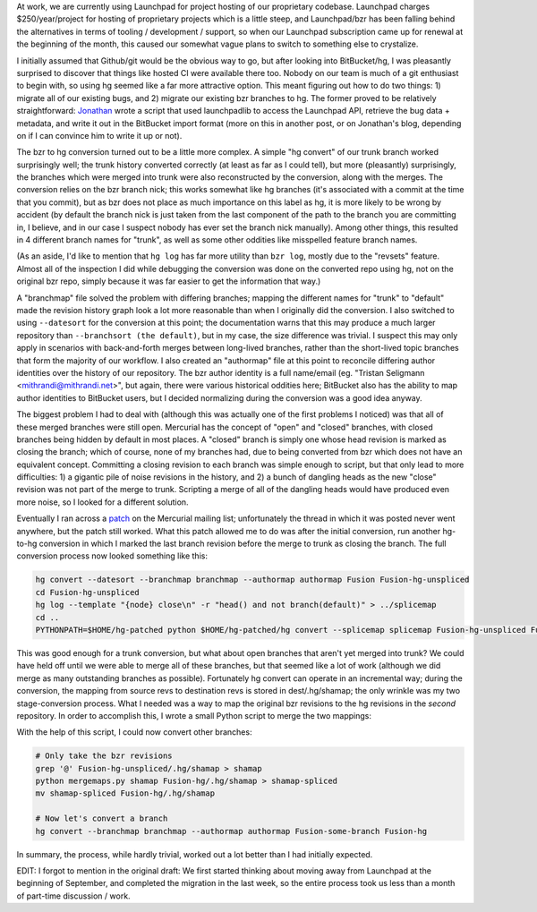 At work, we are currently using Launchpad for project hosting of our
proprietary codebase. Launchpad charges $250/year/project for hosting of
proprietary projects which is a little steep, and Launchpad/bzr has been
falling behind the alternatives in terms of tooling / development / support, so
when our Launchpad subscription came up for renewal at the beginning of the
month, this caused our somewhat vague plans to switch to something else to
crystalize.

I initially assumed that Github/git would be the obvious way to go, but after
looking into BitBucket/hg, I was pleasantly surprised to discover that things
like hosted CI were available there too. Nobody on our team is much of a git
enthusiast to begin with, so using hg seemed like a far more attractive option.
This meant figuring out how to do two things: 1) migrate all of our existing
bugs, and 2) migrate our existing bzr branches to hg. The former proved to be
relatively straightforward: Jonathan_ wrote a script that used launchpadlib to
access the Launchpad API, retrieve the bug data + metadata, and write it out in
the BitBucket import format (more on this in another post, or on Jonathan's
blog, depending on if I can convince him to write it up or not).

.. _Jonathan: http://jonathan.jsphere.com/

The bzr to hg conversion turned out to be a little more complex. A simple "hg
convert" of our trunk branch worked surprisingly well; the trunk history
converted correctly (at least as far as I could tell), but more (pleasantly)
surprisingly, the branches which were merged into trunk were also reconstructed
by the conversion, along with the merges. The conversion relies on the bzr
branch nick; this works somewhat like hg branches (it's associated with a
commit at the time that you commit), but as bzr does not place as much
importance on this label as hg, it is more likely to be wrong by accident (by
default the branch nick is just taken from the last component of the path to
the branch you are committing in, I believe, and in our case I suspect nobody
has ever set the branch nick manually). Among other things, this resulted in 4
different branch names for "trunk", as well as some other oddities like
misspelled feature branch names.

(As an aside, I'd like to mention that ``hg log`` has far more utility than
``bzr log``, mostly due to the "revsets" feature. Almost all of the inspection
I did while debugging the conversion was done on the converted repo using hg,
not on the original bzr repo, simply because it was far easier to get the
information that way.)

A "branchmap" file solved the problem with differing branches; mapping the
different names for "trunk" to "default" made the revision history graph look a
lot more reasonable than when I originally did the conversion. I also switched
to using ``--datesort`` for the conversion at this point; the documentation
warns that this may produce a much larger repository than ``--branchsort (the
default)``, but in my case, the size difference was trivial. I suspect this may
only apply in scenarios with back-and-forth merges between long-lived branches,
rather than the short-lived topic branches that form the majority of our
workflow. I also created an "authormap" file at this point to reconcile
differing author identities over the history of our repository. The bzr author
identity is a full name/email (eg. "Tristan Seligmann
<mithrandi@mithrandi.net>", but again, there were various historical oddities
here; BitBucket also has the ability to map author identities to BitBucket
users, but I decided normalizing during the conversion was a good idea anyway.

The biggest problem I had to deal with (although this was actually one of the
first problems I noticed) was that all of these merged branches were still
open. Mercurial has the concept of "open" and "closed" branches, with closed
branches being hidden by default in most places. A "closed" branch is simply
one whose head revision is marked as closing the branch; which of course, none
of my branches had, due to being converted from bzr which does not have an
equivalent concept. Committing a closing revision to each branch was simple
enough to script, but that only lead to more difficulties: 1) a gigantic pile
of noise revisions in the history, and 2) a bunch of dangling heads as the new
"close" revision was not part of the merge to trunk. Scripting a merge of all
of the dangling heads would have produced even more noise, so I looked for a
different solution.

Eventually I ran across a patch_ on the Mercurial mailing list; unfortunately
the thread in which it was posted never went anywhere, but the patch still
worked. What this patch allowed me to do was after the initial conversion, run
another hg-to-hg conversion in which I marked the last branch revision before
the merge to trunk as closing the branch. The full conversion process now
looked something like this:

.. _patch: http://www.selenic.com/pipermail/mercurial-devel/2013-January/047450.html

.. code:: bash

   hg convert --datesort --branchmap branchmap --authormap authormap Fusion Fusion-hg-unspliced
   cd Fusion-hg-unspliced
   hg log --template "{node} close\n" -r "head() and not branch(default)" > ../splicemap
   cd ..
   PYTHONPATH=$HOME/hg-patched python $HOME/hg-patched/hg convert --splicemap splicemap Fusion-hg-unspliced Fusion-hg

This was good enough for a trunk conversion, but what about open branches that
aren't yet merged into trunk? We could have held off until we were able to
merge all of these branches, but that seemed like a lot of work (although we
did merge as many outstanding branches as possible). Fortunately hg convert can
operate in an incremental way; during the conversion, the mapping from source
revs to destination revs is stored in dest/.hg/shamap; the only wrinkle was my
two stage-conversion process. What I needed was a way to map the original bzr
revisions to the hg revisions in the *second* repository. In order to
accomplish this, I wrote a small Python script to merge the two mappings:

.. gist:: a71bffcdc4e42496e39a6a659aa1fe7f


With the help of this script, I could now convert other branches:

.. code:: bash

   # Only take the bzr revisions
   grep '@' Fusion-hg-unspliced/.hg/shamap > shamap
   python mergemaps.py shamap Fusion-hg/.hg/shamap > shamap-spliced
   mv shamap-spliced Fusion-hg/.hg/shamap

   # Now let's convert a branch
   hg convert --branchmap branchmap --authormap authormap Fusion-some-branch Fusion-hg

In summary, the process, while hardly trivial, worked out a lot better than I
had initially expected.

EDIT: I forgot to mention in the original draft: We first started thinking
about moving away from Launchpad at the beginning of September, and completed
the migration in the last week, so the entire process took us less than a month
of part-time discussion / work.
